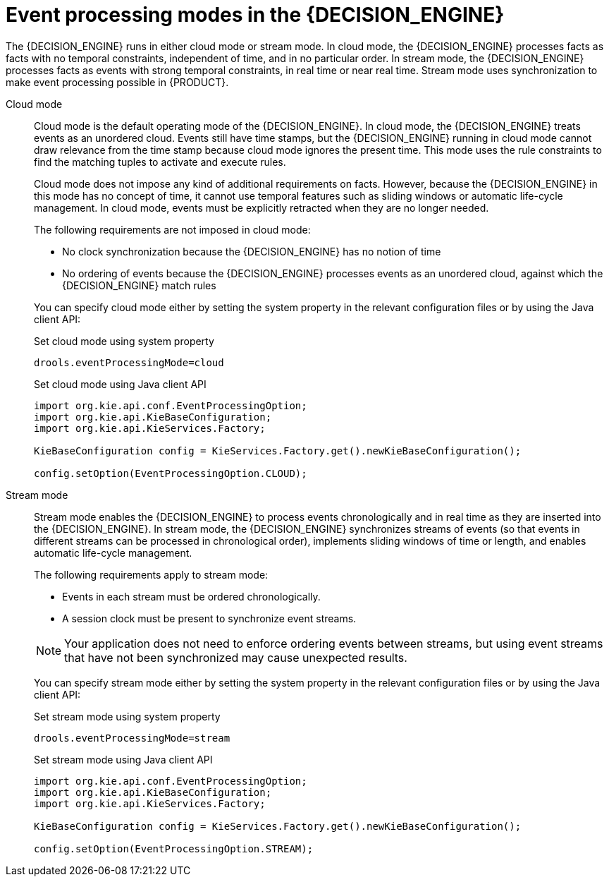 [id='cep-modes-con_{context}']

= Event processing modes in the {DECISION_ENGINE}

The {DECISION_ENGINE} runs in either cloud mode or stream mode. In cloud mode, the {DECISION_ENGINE} processes facts as facts with no temporal constraints, independent of time, and in no particular order. In stream mode, the {DECISION_ENGINE} processes facts as events with strong temporal constraints, in real time or near real time. Stream mode uses synchronization to make event processing possible in {PRODUCT}.

Cloud mode::
Cloud mode is the default operating mode of the {DECISION_ENGINE}. In cloud mode, the {DECISION_ENGINE} treats events as an unordered cloud. Events still have time stamps, but the {DECISION_ENGINE} running in cloud mode cannot draw relevance from the time stamp because cloud mode ignores the present time. This mode uses the rule constraints to find the matching tuples to activate and execute rules.
+
--
Cloud mode does not impose any kind of additional requirements on facts. However, because the {DECISION_ENGINE} in this mode has no concept of time, it cannot use temporal features such as sliding windows or automatic life-cycle management. In cloud mode, events must be explicitly retracted when they are no longer needed.

The following requirements are not imposed in cloud mode:

* No clock synchronization because the {DECISION_ENGINE} has no notion of time
* No ordering of events because the {DECISION_ENGINE} processes events as an unordered cloud, against which the {DECISION_ENGINE} match rules

You can specify cloud mode either by setting the system property in the relevant configuration files or by using the Java client API:

.Set cloud mode using system property
[source]
----
drools.eventProcessingMode=cloud
----

.Set cloud mode using Java client API
[source,java]
----
import org.kie.api.conf.EventProcessingOption;
import org.kie.api.KieBaseConfiguration;
import org.kie.api.KieServices.Factory;

KieBaseConfiguration config = KieServices.Factory.get().newKieBaseConfiguration();

config.setOption(EventProcessingOption.CLOUD);
----
--

Stream mode::
Stream mode enables the {DECISION_ENGINE} to process events chronologically and in real time as they are inserted into the {DECISION_ENGINE}. In stream mode, the {DECISION_ENGINE} synchronizes streams of events (so that events in different streams can be processed in chronological order), implements sliding windows of time or length, and enables automatic life-cycle management.
+
--
The following requirements apply to stream mode:

* Events in each stream must be ordered chronologically.
* A session clock must be present to synchronize event streams.

NOTE: Your application does not need to enforce ordering events between streams, but using event streams that have not been synchronized may cause unexpected results.

You can specify stream mode either by setting the system property in the relevant configuration files or by using the Java client API:

.Set stream mode using system property
[source]
----
drools.eventProcessingMode=stream
----

.Set stream mode using Java client API
[source,java]
----
import org.kie.api.conf.EventProcessingOption;
import org.kie.api.KieBaseConfiguration;
import org.kie.api.KieServices.Factory;

KieBaseConfiguration config = KieServices.Factory.get().newKieBaseConfiguration();

config.setOption(EventProcessingOption.STREAM);
----
--
